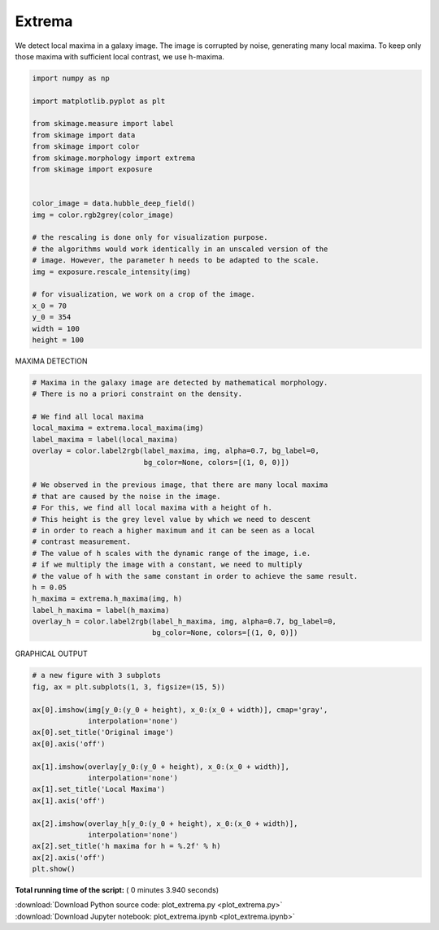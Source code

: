 

.. _sphx_glr_auto_examples_segmentation_plot_extrema.py:


===============================
Extrema
===============================

We detect local maxima in a galaxy image. The image is corrupted by noise,
generating many local maxima. To keep only those maxima with sufficient
local contrast, we use h-maxima.



.. code-block:: python

    import numpy as np

    import matplotlib.pyplot as plt

    from skimage.measure import label
    from skimage import data
    from skimage import color
    from skimage.morphology import extrema
    from skimage import exposure


    color_image = data.hubble_deep_field()
    img = color.rgb2grey(color_image)

    # the rescaling is done only for visualization purpose.
    # the algorithms would work identically in an unscaled version of the
    # image. However, the parameter h needs to be adapted to the scale.
    img = exposure.rescale_intensity(img)

    # for visualization, we work on a crop of the image.
    x_0 = 70
    y_0 = 354
    width = 100
    height = 100








MAXIMA DETECTION



.. code-block:: python


    # Maxima in the galaxy image are detected by mathematical morphology.
    # There is no a priori constraint on the density.

    # We find all local maxima
    local_maxima = extrema.local_maxima(img)
    label_maxima = label(local_maxima)
    overlay = color.label2rgb(label_maxima, img, alpha=0.7, bg_label=0,
                              bg_color=None, colors=[(1, 0, 0)])

    # We observed in the previous image, that there are many local maxima
    # that are caused by the noise in the image.
    # For this, we find all local maxima with a height of h.
    # This height is the grey level value by which we need to descent
    # in order to reach a higher maximum and it can be seen as a local
    # contrast measurement.
    # The value of h scales with the dynamic range of the image, i.e.
    # if we multiply the image with a constant, we need to multiply
    # the value of h with the same constant in order to achieve the same result.
    h = 0.05
    h_maxima = extrema.h_maxima(img, h)
    label_h_maxima = label(h_maxima)
    overlay_h = color.label2rgb(label_h_maxima, img, alpha=0.7, bg_label=0,
                                bg_color=None, colors=[(1, 0, 0)])








GRAPHICAL OUTPUT



.. code-block:: python


    # a new figure with 3 subplots
    fig, ax = plt.subplots(1, 3, figsize=(15, 5))

    ax[0].imshow(img[y_0:(y_0 + height), x_0:(x_0 + width)], cmap='gray',
                 interpolation='none')
    ax[0].set_title('Original image')
    ax[0].axis('off')

    ax[1].imshow(overlay[y_0:(y_0 + height), x_0:(x_0 + width)],
                 interpolation='none')
    ax[1].set_title('Local Maxima')
    ax[1].axis('off')

    ax[2].imshow(overlay_h[y_0:(y_0 + height), x_0:(x_0 + width)],
                 interpolation='none')
    ax[2].set_title('h maxima for h = %.2f' % h)
    ax[2].axis('off')
    plt.show()



.. image:: /auto_examples/segmentation/images/sphx_glr_plot_extrema_001.png
    :align: center




**Total running time of the script:** ( 0 minutes  3.940 seconds)



.. container:: sphx-glr-footer


  .. container:: sphx-glr-download

     :download:`Download Python source code: plot_extrema.py <plot_extrema.py>`



  .. container:: sphx-glr-download

     :download:`Download Jupyter notebook: plot_extrema.ipynb <plot_extrema.ipynb>`

.. rst-class:: sphx-glr-signature

    `Generated by Sphinx-Gallery <http://sphinx-gallery.readthedocs.io>`_

